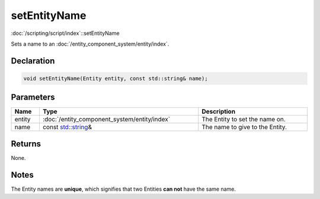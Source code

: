 setEntityName
=============

:doc:`/scripting/script/index`::setEntityName

Sets a name to an :doc:`/entity_component_system/entity/index`.

Declaration
-----------

.. code-block:: cpp

	void setEntityName(Entity entity, const std::string& name);

Parameters
----------

.. list-table::
	:width: 100%
	:header-rows: 1
	:class: code-table

	* - Name
	  - Type
	  - Description
	* - entity
	  - :doc:`/entity_component_system/entity/index`
	  - The Entity to set the name on.
	* - name
	  - const `std::string <https://en.cppreference.com/w/cpp/string/basic_string>`_\&
	  - The name to give to the Entity.

Returns
-------

None.

Notes
-----

The Entity names are **unique**, which signifies that two Entities **can not** have the same name.